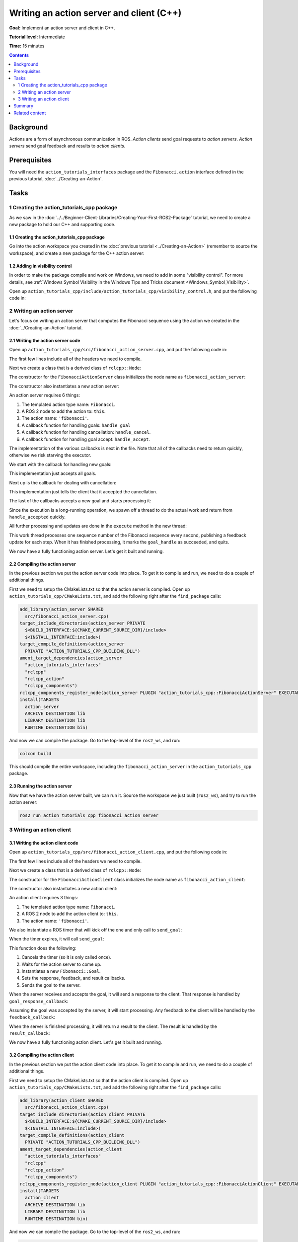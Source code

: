.. redirect-from::

    Tutorials/Actions/Writing-a-Cpp-Action-Server-Client

.. _ActionsCpp:

Writing an action server and client (C++)
=========================================

**Goal:** Implement an action server and client in C++.

**Tutorial level:** Intermediate

**Time:** 15 minutes

.. contents:: Contents
   :depth: 2
   :local:

Background
----------

Actions are a form of asynchronous communication in ROS.
*Action clients* send goal requests to *action servers*.
*Action servers* send goal feedback and results to *action clients*.

Prerequisites
-------------

You will need the ``action_tutorials_interfaces`` package and the ``Fibonacci.action``
interface defined in the previous tutorial, :doc:`../Creating-an-Action`.

Tasks
-----

1 Creating the action_tutorials_cpp package
^^^^^^^^^^^^^^^^^^^^^^^^^^^^^^^^^^^^^^^^^^^

As we saw in the :doc:`../../Beginner-Client-Libraries/Creating-Your-First-ROS2-Package` tutorial, we need to create a new package to hold our C++ and supporting code.

1.1 Creating the action_tutorials_cpp package
~~~~~~~~~~~~~~~~~~~~~~~~~~~~~~~~~~~~~~~~~~~~~

Go into the action workspace you created in the :doc:`previous tutorial <../Creating-an-Action>` (remember to source the workspace), and create a new package for the C++ action server:


.. tabs::

  .. group-tab:: Linux

    .. code-block:: bash

      cd ~/ros2_ws/src
      ros2 pkg create --dependencies action_tutorials_interfaces rclcpp rclcpp_action rclcpp_components -- action_tutorials_cpp

  .. group-tab:: macOS

    .. code-block:: bash

      cd ~/ros2_ws/src
      ros2 pkg create --dependencies action_tutorials_interfaces rclcpp rclcpp_action rclcpp_components -- action_tutorials_cpp

  .. group-tab:: Windows

    .. code-block:: bash

      cd \dev\ros2_ws\src
      ros2 pkg create --dependencies action_tutorials_interfaces rclcpp rclcpp_action rclcpp_components -- action_tutorials_cpp

1.2 Adding in visibility control
~~~~~~~~~~~~~~~~~~~~~~~~~~~~~~~~

In order to make the package compile and work on Windows, we need to add in some "visibility control".
For more details, see :ref:`Windows Symbol Visibility in the Windows Tips and Tricks document <Windows_Symbol_Visibility>`.

Open up ``action_tutorials_cpp/include/action_tutorials_cpp/visibility_control.h``, and put the following code in:

.. rli:: https://github.com/ros2/demos/raw/9c4ced3c5be392145312e0c0d3653140a2e29cc0/action_tutorials/action_tutorials_cpp/include/action_tutorials_cpp/visibility_control.h
    :caption: `action_tutorials/action_tutorials_cpp/include/action_tutorials_cpp/visibility_control.h <https://github.com/ros2/demos/blob/9c4ced3c5be392145312e0c0d3653140a2e29cc0/action_tutorials/action_tutorials_cpp/include/action_tutorials_cpp/visibility_control.h>`_
    :language: c++
    :lines: 15-


2 Writing an action server
^^^^^^^^^^^^^^^^^^^^^^^^^^

Let's focus on writing an action server that computes the Fibonacci sequence using the action we created in the :doc:`../Creating-an-Action` tutorial.

2.1 Writing the action server code
~~~~~~~~~~~~~~~~~~~~~~~~~~~~~~~~~~

Open up ``action_tutorials_cpp/src/fibonacci_action_server.cpp``, and put the following code in:

.. rli:: https://github.com/ros2/demos/raw/9c4ced3c5be392145312e0c0d3653140a2e29cc0/action_tutorials/action_tutorials_cpp/src/fibonacci_action_server.cpp
    :caption: `action_tutorials/action_tutorials_cpp/src/fibonacci_action_server.cpp <https://github.com/ros2/demos/blob/9c4ced3c5be392145312e0c0d3653140a2e29cc0/action_tutorials/action_tutorials_cpp/src/fibonacci_action_server.cpp>`_
    :language: c++
    :lines: 15-

The first few lines include all of the headers we need to compile.

Next we create a class that is a derived class of ``rclcpp::Node``:

.. rli:: https://github.com/ros2/demos/raw/9c4ced3c5be392145312e0c0d3653140a2e29cc0/action_tutorials/action_tutorials_cpp/src/fibonacci_action_server.cpp
    :language: c++
    :lines: 27

The constructor for the ``FibonacciActionServer`` class initializes the node name as ``fibonacci_action_server``:

.. rli:: https://github.com/ros2/demos/raw/9c4ced3c5be392145312e0c0d3653140a2e29cc0/action_tutorials/action_tutorials_cpp/src/fibonacci_action_server.cpp
    :language: c++
    :lines: 34-35

The constructor also instantiates a new action server:

.. rli:: https://github.com/ros2/demos/raw/9c4ced3c5be392145312e0c0d3653140a2e29cc0/action_tutorials/action_tutorials_cpp/src/fibonacci_action_server.cpp
    :language: c++
    :lines: 39-47

An action server requires 6 things:

1. The templated action type name: ``Fibonacci``.
2. A ROS 2 node to add the action to: ``this``.
3. The action name: ``'fibonacci'``.
4. A callback function for handling goals: ``handle_goal``
5. A callback function for handling cancellation: ``handle_cancel``.
6. A callback function for handling goal accept: ``handle_accept``.

The implementation of the various callbacks is next in the file.
Note that all of the callbacks need to return quickly, otherwise we risk starving the executor.

We start with the callback for handling new goals:

.. rli:: https://github.com/ros2/demos/raw/9c4ced3c5be392145312e0c0d3653140a2e29cc0/action_tutorials/action_tutorials_cpp/src/fibonacci_action_server.cpp
    :language: c++
    :lines: 54-59,66-67

This implementation just accepts all goals.

Next up is the callback for dealing with cancellation:

.. rli:: https://github.com/ros2/demos/raw/9c4ced3c5be392145312e0c0d3653140a2e29cc0/action_tutorials/action_tutorials_cpp/src/fibonacci_action_server.cpp
    :language: c++
    :lines: 70-76

This implementation just tells the client that it accepted the cancellation.

The last of the callbacks accepts a new goal and starts processing it:

.. rli:: https://github.com/ros2/demos/raw/9c4ced3c5be392145312e0c0d3653140a2e29cc0/action_tutorials/action_tutorials_cpp/src/fibonacci_action_server.cpp
    :language: c++
    :lines: 79-84

Since the execution is a long-running operation, we spawn off a thread to do the actual work and return from ``handle_accepted`` quickly.

All further processing and updates are done in the ``execute`` method in the new thread:

.. rli:: https://github.com/ros2/demos/raw/9c4ced3c5be392145312e0c0d3653140a2e29cc0/action_tutorials/action_tutorials_cpp/src/fibonacci_action_server.cpp
    :language: c++
    :lines: 87-121

This work thread processes one sequence number of the Fibonacci sequence every second, publishing a feedback update for each step.
When it has finished processing, it marks the ``goal_handle`` as succeeded, and quits.

We now have a fully functioning action server.  Let's get it built and running.

2.2 Compiling the action server
~~~~~~~~~~~~~~~~~~~~~~~~~~~~~~~

In the previous section we put the action server code into place.
To get it to compile and run, we need to do a couple of additional things.

First we need to setup the CMakeLists.txt so that the action server is compiled.
Open up ``action_tutorials_cpp/CMakeLists.txt``, and add the following right after the ``find_package`` calls:

.. code-block:: cmake

  add_library(action_server SHARED
    src/fibonacci_action_server.cpp)
  target_include_directories(action_server PRIVATE
    $<BUILD_INTERFACE:${CMAKE_CURRENT_SOURCE_DIR}/include>
    $<INSTALL_INTERFACE:include>)
  target_compile_definitions(action_server
    PRIVATE "ACTION_TUTORIALS_CPP_BUILDING_DLL")
  ament_target_dependencies(action_server
    "action_tutorials_interfaces"
    "rclcpp"
    "rclcpp_action"
    "rclcpp_components")
  rclcpp_components_register_node(action_server PLUGIN "action_tutorials_cpp::FibonacciActionServer" EXECUTABLE fibonacci_action_server)
  install(TARGETS
    action_server
    ARCHIVE DESTINATION lib
    LIBRARY DESTINATION lib
    RUNTIME DESTINATION bin)

And now we can compile the package.  Go to the top-level of the ``ros2_ws``, and run:

.. code-block:: bash

  colcon build

This should compile the entire workspace, including the ``fibonacci_action_server`` in the ``action_tutorials_cpp`` package.

2.3 Running the action server
~~~~~~~~~~~~~~~~~~~~~~~~~~~~~

Now that we have the action server built, we can run it.
Source the workspace we just built (``ros2_ws``), and try to run the action server:

.. code-block:: bash

  ros2 run action_tutorials_cpp fibonacci_action_server

3 Writing an action client
^^^^^^^^^^^^^^^^^^^^^^^^^^

3.1 Writing the action client code
~~~~~~~~~~~~~~~~~~~~~~~~~~~~~~~~~~

Open up ``action_tutorials_cpp/src/fibonacci_action_client.cpp``, and put the following code in:

.. rli:: https://github.com/ros2/demos/raw/9c4ced3c5be392145312e0c0d3653140a2e29cc0/action_tutorials/action_tutorials_cpp/src/fibonacci_action_client.cpp
    :caption: `action_tutorials/action_tutorials_cpp/src/fibonacci_action_client.cpp <https://github.com/ros2/demos/blob/9c4ced3c5be392145312e0c0d3653140a2e29cc0/action_tutorials/action_tutorials_cpp/src/fibonacci_action_client.cpp>`_
    :language: c++
    :lines: 15-

The first few lines include all of the headers we need to compile.

Next we create a class that is a derived class of ``rclcpp::Node``:

.. rli:: https://github.com/ros2/demos/raw/9c4ced3c5be392145312e0c0d3653140a2e29cc0/action_tutorials/action_tutorials_cpp/src/fibonacci_action_client.cpp
    :language: c++
    :lines: 29

The constructor for the ``FibonacciActionClient`` class initializes the node name as ``fibonacci_action_client``:

.. rli:: https://github.com/ros2/demos/raw/9c4ced3c5be392145312e0c0d3653140a2e29cc0/action_tutorials/action_tutorials_cpp/src/fibonacci_action_client.cpp
    :language: c++
    :lines: 36-37

The constructor also instantiates a new action client:

.. rli:: https://github.com/ros2/demos/raw/9c4ced3c5be392145312e0c0d3653140a2e29cc0/action_tutorials/action_tutorials_cpp/src/fibonacci_action_client.cpp
    :language: c++
    :lines: 39-44

An action client requires 3 things:

1. The templated action type name: ``Fibonacci``.
2. A ROS 2 node to add the action client to: ``this``.
3. The action name: ``'fibonacci'``.

We also instantiate a ROS timer that will kick off the one and only call to ``send_goal``:

.. rli:: https://github.com/ros2/demos/raw/9c4ced3c5be392145312e0c0d3653140a2e29cc0/action_tutorials/action_tutorials_cpp/src/fibonacci_action_client.cpp
    :language: c++
    :lines: 46-48

When the timer expires, it will call ``send_goal``:

.. rli:: https://github.com/ros2/demos/raw/9c4ced3c5be392145312e0c0d3653140a2e29cc0/action_tutorials/action_tutorials_cpp/src/fibonacci_action_client.cpp
    :language: c++
    :lines: 52-77

This function does the following:

1. Cancels the timer (so it is only called once).
2. Waits for the action server to come up.
3. Instantiates a new ``Fibonacci::Goal``.
4. Sets the response, feedback, and result callbacks.
5. Sends the goal to the server.

When the server receives and accepts the goal, it will send a response to the client.
That response is handled by ``goal_response_callback``:

.. rli:: https://github.com/ros2/demos/raw/9c4ced3c5be392145312e0c0d3653140a2e29cc0/action_tutorials/action_tutorials_cpp/src/fibonacci_action_client.cpp
    :language: c++
    :lines: 84-92

Assuming the goal was accepted by the server, it will start processing.
Any feedback to the client will be handled by the ``feedback_callback``:

.. rli:: https://github.com/ros2/demos/raw/9c4ced3c5be392145312e0c0d3653140a2e29cc0/action_tutorials/action_tutorials_cpp/src/fibonacci_action_client.cpp
    :language: c++
    :lines: 95-105

When the server is finished processing, it will return a result to the client.
The result is handled by the ``result_callback``:

.. rli:: https://github.com/ros2/demos/raw/9c4ced3c5be392145312e0c0d3653140a2e29cc0/action_tutorials/action_tutorials_cpp/src/fibonacci_action_client.cpp
    :language: c++
    :lines: 108-130

We now have a fully functioning action client.  Let's get it built and running.

3.2 Compiling the action client
~~~~~~~~~~~~~~~~~~~~~~~~~~~~~~~

In the previous section we put the action client code into place.
To get it to compile and run, we need to do a couple of additional things.

First we need to setup the CMakeLists.txt so that the action client is compiled.
Open up ``action_tutorials_cpp/CMakeLists.txt``, and add the following right after the ``find_package`` calls:

.. code-block:: cmake

  add_library(action_client SHARED
    src/fibonacci_action_client.cpp)
  target_include_directories(action_client PRIVATE
    $<BUILD_INTERFACE:${CMAKE_CURRENT_SOURCE_DIR}/include>
    $<INSTALL_INTERFACE:include>)
  target_compile_definitions(action_client
    PRIVATE "ACTION_TUTORIALS_CPP_BUILDING_DLL")
  ament_target_dependencies(action_client
    "action_tutorials_interfaces"
    "rclcpp"
    "rclcpp_action"
    "rclcpp_components")
  rclcpp_components_register_node(action_client PLUGIN "action_tutorials_cpp::FibonacciActionClient" EXECUTABLE fibonacci_action_client)
  install(TARGETS
    action_client
    ARCHIVE DESTINATION lib
    LIBRARY DESTINATION lib
    RUNTIME DESTINATION bin)

And now we can compile the package.  Go to the top-level of the ``ros2_ws``, and run:

.. code-block:: bash

  colcon build

This should compile the entire workspace, including the ``fibonacci_action_client`` in the ``action_tutorials_cpp`` package.

3.3 Running the action client
~~~~~~~~~~~~~~~~~~~~~~~~~~~~~

Now that we have the action client built, we can run it.
First make sure that an action server is running in a separate terminal.
Now source the workspace we just built (``ros2_ws``), and try to run the action client:

.. code-block:: bash

  ros2 run action_tutorials_cpp fibonacci_action_client

You should see logged messages for the goal being accepted, feedback being printed, and the final result.

Summary
-------

In this tutorial, you put together a C++ action server and action client line by line, and configured them to exchange goals, feedback, and results.

Related content
---------------

* There are several ways you could write an action server and client in C++; check out the ``minimal_action_server`` and ``minimal_action_client`` packages in the `ros2/examples <https://github.com/ros2/examples/tree/{REPOS_FILE_BRANCH}/rclcpp>`_ repo.

* For more detailed information about ROS actions, please refer to the `design article <http://design.ros2.org/articles/actions.html>`__.
